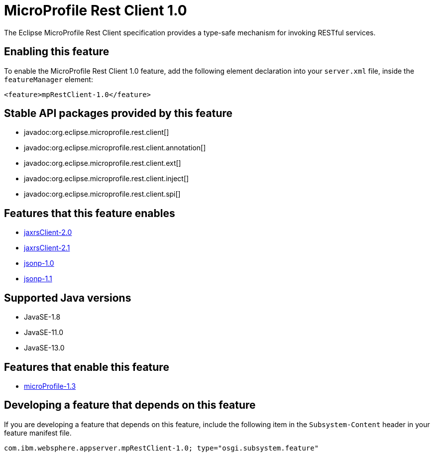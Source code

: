= MicroProfile Rest Client 1.0
:linkcss: 
:page-layout: feature
:nofooter: 

// tag::description[]
The Eclipse MicroProfile Rest Client specification provides a type-safe mechanism for invoking RESTful services.

// end::description[]
// tag::enable[]
== Enabling this feature
To enable the MicroProfile Rest Client 1.0 feature, add the following element declaration into your `server.xml` file, inside the `featureManager` element:


----
<feature>mpRestClient-1.0</feature>
----
// end::enable[]
// tag::apis[]

== Stable API packages provided by this feature
* javadoc:org.eclipse.microprofile.rest.client[]
* javadoc:org.eclipse.microprofile.rest.client.annotation[]
* javadoc:org.eclipse.microprofile.rest.client.ext[]
* javadoc:org.eclipse.microprofile.rest.client.inject[]
* javadoc:org.eclipse.microprofile.rest.client.spi[]
// end::apis[]
// tag::requirements[]

== Features that this feature enables
* <<../feature/jaxrsClient-2.0#,jaxrsClient-2.0>>
* <<../feature/jaxrsClient-2.1#,jaxrsClient-2.1>>
* <<../feature/jsonp-1.0#,jsonp-1.0>>
* <<../feature/jsonp-1.1#,jsonp-1.1>>
// end::requirements[]
// tag::java-versions[]

== Supported Java versions

* JavaSE-1.8
* JavaSE-11.0
* JavaSE-13.0
// end::java-versions[]
// tag::dependencies[]

== Features that enable this feature
* <<../feature/microProfile-1.3#,microProfile-1.3>>
// end::dependencies[]
// tag::feature-require[]

== Developing a feature that depends on this feature
If you are developing a feature that depends on this feature, include the following item in the `Subsystem-Content` header in your feature manifest file.


[source,]
----
com.ibm.websphere.appserver.mpRestClient-1.0; type="osgi.subsystem.feature"
----
// end::feature-require[]
// tag::spi[]
// end::spi[]
